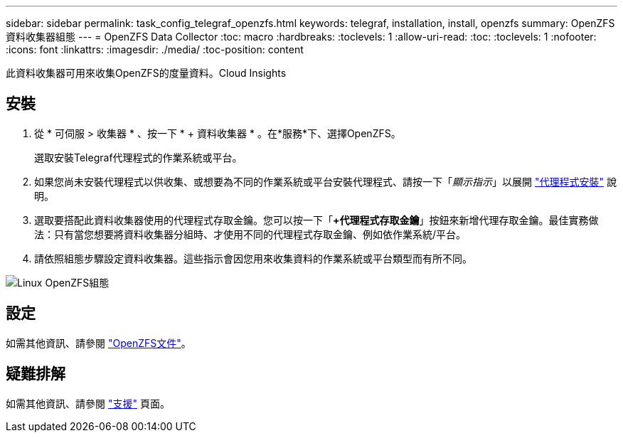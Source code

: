 ---
sidebar: sidebar 
permalink: task_config_telegraf_openzfs.html 
keywords: telegraf, installation, install, openzfs 
summary: OpenZFS資料收集器組態 
---
= OpenZFS Data Collector
:toc: macro
:hardbreaks:
:toclevels: 1
:allow-uri-read: 
:toc: 
:toclevels: 1
:nofooter: 
:icons: font
:linkattrs: 
:imagesdir: ./media/
:toc-position: content


[role="lead"]
此資料收集器可用來收集OpenZFS的度量資料。Cloud Insights



== 安裝

. 從 * 可伺服 > 收集器 * 、按一下 * + 資料收集器 * 。在*服務*下、選擇OpenZFS。
+
選取安裝Telegraf代理程式的作業系統或平台。

. 如果您尚未安裝代理程式以供收集、或想要為不同的作業系統或平台安裝代理程式、請按一下「_顯示指示_」以展開 link:task_config_telegraf_agent.html["代理程式安裝"] 說明。
. 選取要搭配此資料收集器使用的代理程式存取金鑰。您可以按一下「*+代理程式存取金鑰*」按鈕來新增代理存取金鑰。最佳實務做法：只有當您想要將資料收集器分組時、才使用不同的代理程式存取金鑰、例如依作業系統/平台。
. 請依照組態步驟設定資料收集器。這些指示會因您用來收集資料的作業系統或平台類型而有所不同。


image:OpenZFSDCConfigLinux.png["Linux OpenZFS組態"]



== 設定

如需其他資訊、請參閱 link:http://open-zfs.org/wiki/Documentation["OpenZFS文件"]。



== 疑難排解

如需其他資訊、請參閱 link:concept_requesting_support.html["支援"] 頁面。
